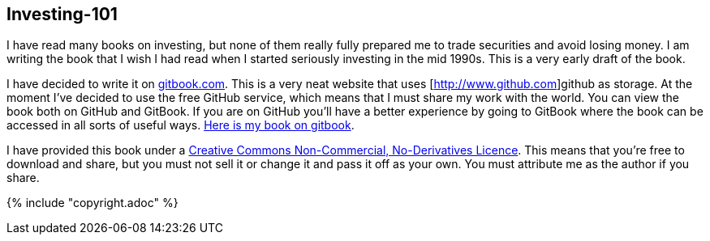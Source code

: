 [[investing-101]]
Investing-101
-------------

I have read many books on investing, but none of them really fully prepared me to trade securities and avoid losing money.
I am writing the book that I wish I had read when I started seriously investing in the mid 1990s.
This is a very early draft of the book. 

I have decided to write it on  http://www.gitbook.com[gitbook.com]. 
This is a very neat website that uses [http://www.github.com]github as storage.
At the moment I've decided to use the free GitHub service, which means that I must share my 
work with the world. You can view the book both on GitHub and GitBook. 
If you are on GitHub you'll have a better experience by going to GitBook where the book can be accessed in
all sorts of useful ways. 
http://stevehem.gitbooks.io/investing-101/[Here is my book on gitbook].

I have provided this book under a 
https://creativecommons.org/licenses/by-nc-nd/4.0/[Creative Commons
Non-Commercial, No-Derivatives Licence]. This means that you’re free to
download and share, but you must not sell it or change it and pass it
off as your own. You must attribute me as the author if you share.

{% include "copyright.adoc" %}

// doesn't work! include::copyright.adoc[]
